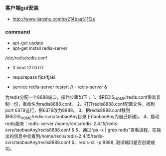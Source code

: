*** 客户端gui安装
- http://www.jianshu.com/p/214baa511f2e

*** command
- apt-get update
- apt-get install redis-server
/etc/redis/redis.conf   

- # bind 127.0.0.1
- requirepass fjkalfjakl

- service redis-server restart // - redis-server &


为redis分配一个8888端口，操作步骤如下：
1、$REDIS_HOME/redis.conf重新复制一份，重命名为redis8888.conf。
2、打开redis8888.conf配置文件，找到port 6379这行，把6379改为8888。
3、把redis8888.conf移到$REDIS_HOME/redis-svrs/taobaoAny目录下(taobaoAny为自己新建)。
4、启动redis服务：redis-server /home/redis/redis-2.4.15/redis-svrs/taobaoAny/redis8888.conf &
5、通过“ps -x | grep redis”查看进程，在输出的信息中会看到/home/redis/redis-2.4.15/redis-svrs/taobaoAny/redis8888.conf
6、redis-cli -p 8888, 测试端口是否创建成功。
